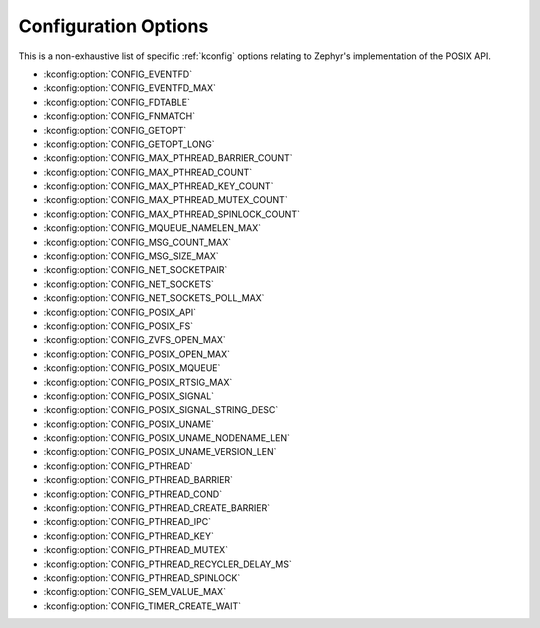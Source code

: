 .. _posix_kconfig_options:

Configuration Options
*********************

This is a non-exhaustive list of specific :ref:`kconfig` options relating to Zephyr's
implementation of the POSIX API.

* :kconfig:option:`CONFIG_EVENTFD`
* :kconfig:option:`CONFIG_EVENTFD_MAX`
* :kconfig:option:`CONFIG_FDTABLE`
* :kconfig:option:`CONFIG_FNMATCH`
* :kconfig:option:`CONFIG_GETOPT`
* :kconfig:option:`CONFIG_GETOPT_LONG`
* :kconfig:option:`CONFIG_MAX_PTHREAD_BARRIER_COUNT`
* :kconfig:option:`CONFIG_MAX_PTHREAD_COUNT`
* :kconfig:option:`CONFIG_MAX_PTHREAD_KEY_COUNT`
* :kconfig:option:`CONFIG_MAX_PTHREAD_MUTEX_COUNT`
* :kconfig:option:`CONFIG_MAX_PTHREAD_SPINLOCK_COUNT`
* :kconfig:option:`CONFIG_MQUEUE_NAMELEN_MAX`
* :kconfig:option:`CONFIG_MSG_COUNT_MAX`
* :kconfig:option:`CONFIG_MSG_SIZE_MAX`
* :kconfig:option:`CONFIG_NET_SOCKETPAIR`
* :kconfig:option:`CONFIG_NET_SOCKETS`
* :kconfig:option:`CONFIG_NET_SOCKETS_POLL_MAX`
* :kconfig:option:`CONFIG_POSIX_API`
* :kconfig:option:`CONFIG_POSIX_FS`
* :kconfig:option:`CONFIG_ZVFS_OPEN_MAX`
* :kconfig:option:`CONFIG_POSIX_OPEN_MAX`
* :kconfig:option:`CONFIG_POSIX_MQUEUE`
* :kconfig:option:`CONFIG_POSIX_RTSIG_MAX`
* :kconfig:option:`CONFIG_POSIX_SIGNAL`
* :kconfig:option:`CONFIG_POSIX_SIGNAL_STRING_DESC`
* :kconfig:option:`CONFIG_POSIX_UNAME`
* :kconfig:option:`CONFIG_POSIX_UNAME_NODENAME_LEN`
* :kconfig:option:`CONFIG_POSIX_UNAME_VERSION_LEN`
* :kconfig:option:`CONFIG_PTHREAD`
* :kconfig:option:`CONFIG_PTHREAD_BARRIER`
* :kconfig:option:`CONFIG_PTHREAD_COND`
* :kconfig:option:`CONFIG_PTHREAD_CREATE_BARRIER`
* :kconfig:option:`CONFIG_PTHREAD_IPC`
* :kconfig:option:`CONFIG_PTHREAD_KEY`
* :kconfig:option:`CONFIG_PTHREAD_MUTEX`
* :kconfig:option:`CONFIG_PTHREAD_RECYCLER_DELAY_MS`
* :kconfig:option:`CONFIG_PTHREAD_SPINLOCK`
* :kconfig:option:`CONFIG_SEM_VALUE_MAX`
* :kconfig:option:`CONFIG_TIMER_CREATE_WAIT`
